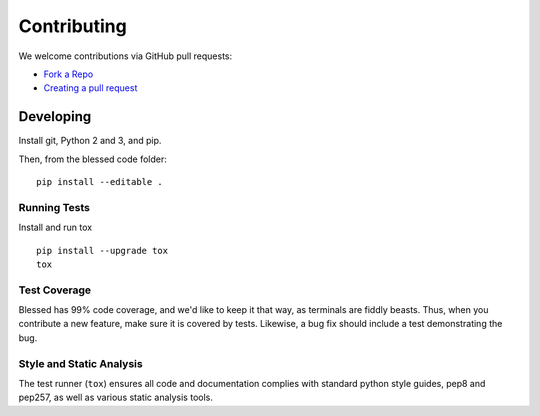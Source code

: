 Contributing
============

We welcome contributions via GitHub pull requests:

- `Fork a Repo <https://help.github.com/articles/fork-a-repo/>`_
- `Creating a pull request
  <https://help.github.com/articles/creating-a-pull-request/>`_

Developing
----------

Install git, Python 2 and 3, and pip.

Then, from the blessed code folder::

    pip install --editable .

Running Tests
~~~~~~~~~~~~~

Install and run tox

::

    pip install --upgrade tox
    tox

Test Coverage
~~~~~~~~~~~~~

Blessed has 99% code coverage, and we'd like to keep it that way, as
terminals are fiddly beasts. Thus, when you contribute a new feature, make
sure it is covered by tests. Likewise, a bug fix should include a test
demonstrating the bug.

Style and Static Analysis
~~~~~~~~~~~~~~~~~~~~~~~~~

The test runner (``tox``) ensures all code and documentation complies
with standard python style guides, pep8 and pep257, as well as various
static analysis tools.
